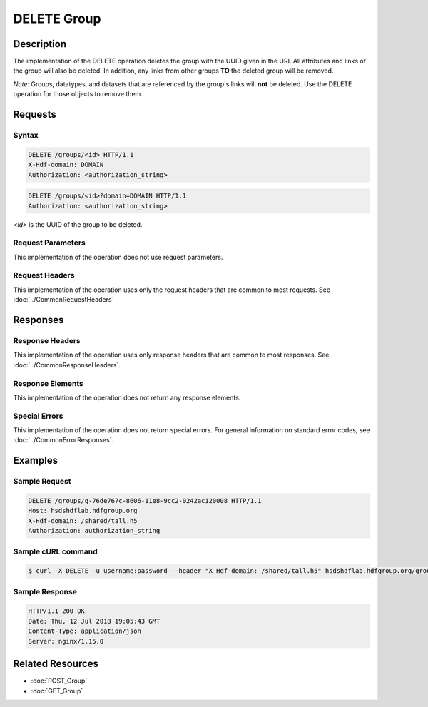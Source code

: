 **********************************************
DELETE Group
**********************************************

Description
===========
The implementation of the DELETE operation deletes the group with the UUID given in the
URI.  All attributes and links of the group will also be deleted.  In addition, any 
links from other groups **TO** the deleted group will be removed.

*Note:* Groups, datatypes, and datasets that are referenced by the group's links will 
**not** be deleted.  Use the DELETE operation for those objects to remove them.

Requests
========

Syntax
------

.. code-block:: http

    DELETE /groups/<id> HTTP/1.1
    X-Hdf-domain: DOMAIN
    Authorization: <authorization_string>

.. code-block:: http

    DELETE /groups/<id>?domain=DOMAIN HTTP/1.1
    Authorization: <authorization_string>

*<id>* is the UUID of the group to be deleted.

Request Parameters
------------------
This implementation of the operation does not use request parameters.

Request Headers
---------------
This implementation of the operation uses only the request headers that are common
to most requests.  See :doc:`../CommonRequestHeaders`

Responses
=========

Response Headers
----------------

This implementation of the operation uses only response headers that are common to 
most responses.  See :doc:`../CommonResponseHeaders`.

Response Elements
-----------------

This implementation of the operation does not return any response elements.

Special Errors
--------------

This implementation of the operation does not return special errors.  For general 
information on standard error codes, see :doc:`../CommonErrorResponses`.

Examples
========

Sample Request
--------------

.. code-block:: http

    DELETE /groups/g-76de767c-8606-11e8-9cc2-0242ac120008 HTTP/1.1
    Host: hsdshdflab.hdfgroup.org
    X-Hdf-domain: /shared/tall.h5
    Authorization: authorization_string

Sample cURL command
-------------------

.. code-block:: bash

    $ curl -X DELETE -u username:password --header "X-Hdf-domain: /shared/tall.h5" hsdshdflab.hdfgroup.org/groups/g-76de767c-8606-11e8-9cc2-0242ac120008

Sample Response
---------------

.. code-block:: http

    HTTP/1.1 200 OK
    Date: Thu, 12 Jul 2018 19:05:43 GMT
    Content-Type: application/json
    Server: nginx/1.15.0

Related Resources
=================

* :doc:`POST_Group`
* :doc:`GET_Group`


 
